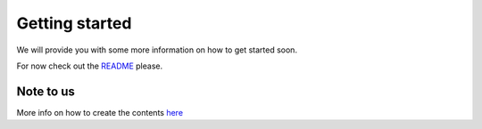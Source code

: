 Getting started
===============

We will provide you with some more information on how to get started soon.

For now check out the `README <https://github
.com/bangxiangyong/agentMET4FOF/blob/develop/README.md>`_ please.

Note to us
----------

More info on how to create the contents `here
<https://www.sphinx-doc.org/en/master/usage/restructuredtext/basics.html>`_


